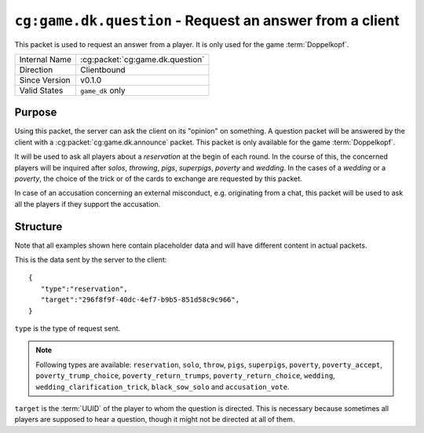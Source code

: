 
``cg:game.dk.question`` - Request an answer from a client
=========================================================

.. cg:packet:: cg:game.dk.question

This packet is used to request an answer from a player. It is only
used for the game :term:`Doppelkopf`\ .

+-----------------------+--------------------------------------------+
|Internal Name          |:cg:packet:`cg:game.dk.question`            |
+-----------------------+--------------------------------------------+
|Direction              |Clientbound                                 |
+-----------------------+--------------------------------------------+
|Since Version          |v0.1.0                                      |
+-----------------------+--------------------------------------------+
|Valid States           |``game_dk`` only                            |
+-----------------------+--------------------------------------------+

Purpose
-------

Using this packet, the server can ask the client on its "opinion" on something.
A question packet will be answered by the client with a :cg:packet:`cg:game.dk.announce`
packet. This packet is only available for the game :term:`Doppelkopf`\ .

It will be used to ask all players about a *reservation* at the begin of each round.
In the course of this, the concerned players will be inquired after *solos*\ ,
*throwing*\ , *pigs*\ , *superpigs*\ , *poverty* and *wedding*\ .
In the cases of a *wedding* or a *poverty*\ , the choice of the trick or of the cards to
exchange are requested by this packet.

.. seealso::
   See :doc:`../../doppelkopf/rules` for further information on special rules.

In case of an accusation concerning an external misconduct, e.g. originating from a chat,
this packet will be used to ask all the players if they support the accusation.

.. seealso::
   See the :cg:packet:`cg:game.dk.complaint` packet for further information on accusations.

Structure
---------

Note that all examples shown here contain placeholder data and will have different content in actual packets.

This is the data sent by the server to the client: ::

   {
      "type":"reservation",
      "target":"296f8f9f-40dc-4ef7-b9b5-851d58c9c966",
   }

``type`` is the type of request sent.

.. note::
   Following types are available: ``reservation``, ``solo``, ``throw``, ``pigs``,
   ``superpigs``, ``poverty``, ``poverty_accept``, ``poverty_trump_choice``,
   ``poverty_return_trumps``, ``poverty_return_choice``,    ``wedding``,
   ``wedding_clarification_trick``, ``black_sow_solo`` and ``accusation_vote``.

``target`` is the :term:`UUID` of the player to whom the question is directed. This is
necessary because sometimes all players are supposed to hear a question, though it might not
be directed at all of them.

.. seealso::
   See the :cg:packet:`cg:game.dk.announce` packet for further information on announcements.